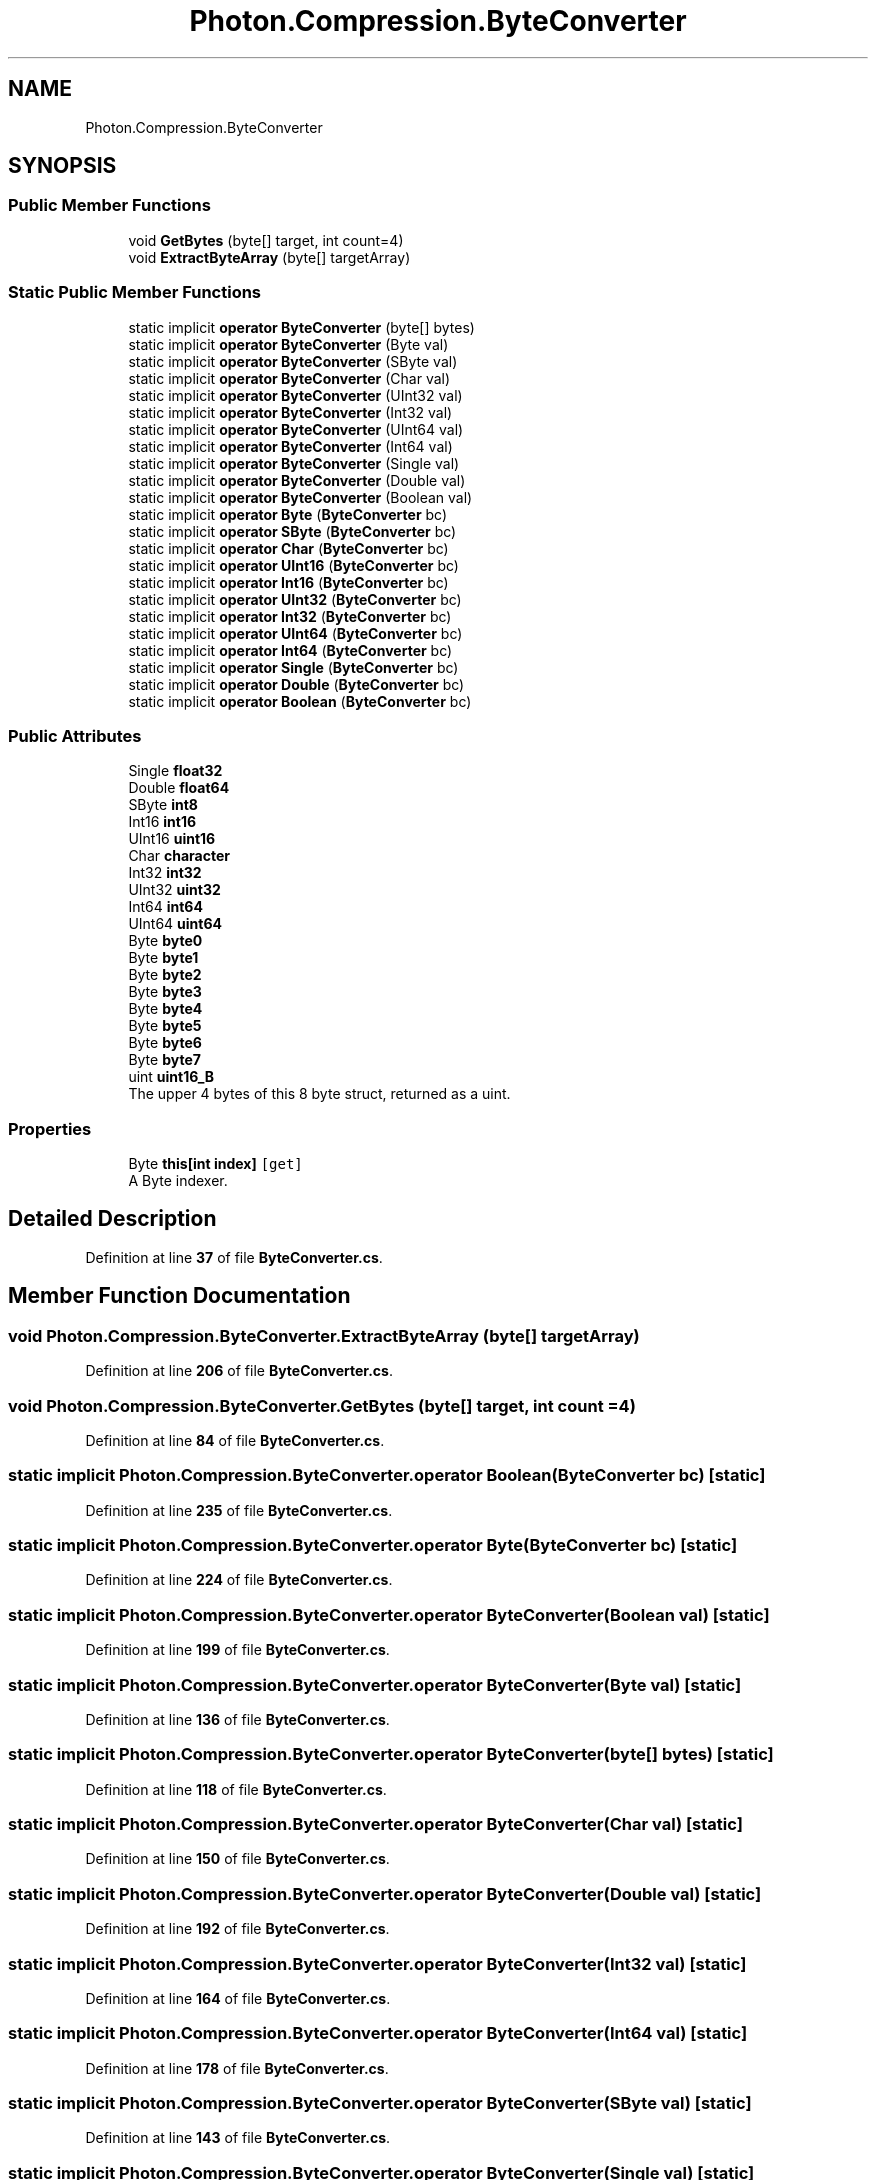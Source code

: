 .TH "Photon.Compression.ByteConverter" 3 "Mon Apr 18 2022" "Purrpatrator User manual" \" -*- nroff -*-
.ad l
.nh
.SH NAME
Photon.Compression.ByteConverter
.SH SYNOPSIS
.br
.PP
.SS "Public Member Functions"

.in +1c
.ti -1c
.RI "void \fBGetBytes\fP (byte[] target, int count=4)"
.br
.ti -1c
.RI "void \fBExtractByteArray\fP (byte[] targetArray)"
.br
.in -1c
.SS "Static Public Member Functions"

.in +1c
.ti -1c
.RI "static implicit \fBoperator ByteConverter\fP (byte[] bytes)"
.br
.ti -1c
.RI "static implicit \fBoperator ByteConverter\fP (Byte val)"
.br
.ti -1c
.RI "static implicit \fBoperator ByteConverter\fP (SByte val)"
.br
.ti -1c
.RI "static implicit \fBoperator ByteConverter\fP (Char val)"
.br
.ti -1c
.RI "static implicit \fBoperator ByteConverter\fP (UInt32 val)"
.br
.ti -1c
.RI "static implicit \fBoperator ByteConverter\fP (Int32 val)"
.br
.ti -1c
.RI "static implicit \fBoperator ByteConverter\fP (UInt64 val)"
.br
.ti -1c
.RI "static implicit \fBoperator ByteConverter\fP (Int64 val)"
.br
.ti -1c
.RI "static implicit \fBoperator ByteConverter\fP (Single val)"
.br
.ti -1c
.RI "static implicit \fBoperator ByteConverter\fP (Double val)"
.br
.ti -1c
.RI "static implicit \fBoperator ByteConverter\fP (Boolean val)"
.br
.ti -1c
.RI "static implicit \fBoperator Byte\fP (\fBByteConverter\fP bc)"
.br
.ti -1c
.RI "static implicit \fBoperator SByte\fP (\fBByteConverter\fP bc)"
.br
.ti -1c
.RI "static implicit \fBoperator Char\fP (\fBByteConverter\fP bc)"
.br
.ti -1c
.RI "static implicit \fBoperator UInt16\fP (\fBByteConverter\fP bc)"
.br
.ti -1c
.RI "static implicit \fBoperator Int16\fP (\fBByteConverter\fP bc)"
.br
.ti -1c
.RI "static implicit \fBoperator UInt32\fP (\fBByteConverter\fP bc)"
.br
.ti -1c
.RI "static implicit \fBoperator Int32\fP (\fBByteConverter\fP bc)"
.br
.ti -1c
.RI "static implicit \fBoperator UInt64\fP (\fBByteConverter\fP bc)"
.br
.ti -1c
.RI "static implicit \fBoperator Int64\fP (\fBByteConverter\fP bc)"
.br
.ti -1c
.RI "static implicit \fBoperator Single\fP (\fBByteConverter\fP bc)"
.br
.ti -1c
.RI "static implicit \fBoperator Double\fP (\fBByteConverter\fP bc)"
.br
.ti -1c
.RI "static implicit \fBoperator Boolean\fP (\fBByteConverter\fP bc)"
.br
.in -1c
.SS "Public Attributes"

.in +1c
.ti -1c
.RI "Single \fBfloat32\fP"
.br
.ti -1c
.RI "Double \fBfloat64\fP"
.br
.ti -1c
.RI "SByte \fBint8\fP"
.br
.ti -1c
.RI "Int16 \fBint16\fP"
.br
.ti -1c
.RI "UInt16 \fBuint16\fP"
.br
.ti -1c
.RI "Char \fBcharacter\fP"
.br
.ti -1c
.RI "Int32 \fBint32\fP"
.br
.ti -1c
.RI "UInt32 \fBuint32\fP"
.br
.ti -1c
.RI "Int64 \fBint64\fP"
.br
.ti -1c
.RI "UInt64 \fBuint64\fP"
.br
.ti -1c
.RI "Byte \fBbyte0\fP"
.br
.ti -1c
.RI "Byte \fBbyte1\fP"
.br
.ti -1c
.RI "Byte \fBbyte2\fP"
.br
.ti -1c
.RI "Byte \fBbyte3\fP"
.br
.ti -1c
.RI "Byte \fBbyte4\fP"
.br
.ti -1c
.RI "Byte \fBbyte5\fP"
.br
.ti -1c
.RI "Byte \fBbyte6\fP"
.br
.ti -1c
.RI "Byte \fBbyte7\fP"
.br
.ti -1c
.RI "uint \fBuint16_B\fP"
.br
.RI "The upper 4 bytes of this 8 byte struct, returned as a uint\&. "
.in -1c
.SS "Properties"

.in +1c
.ti -1c
.RI "Byte \fBthis[int index]\fP\fC [get]\fP"
.br
.RI "A Byte indexer\&. "
.in -1c
.SH "Detailed Description"
.PP 
Definition at line \fB37\fP of file \fBByteConverter\&.cs\fP\&.
.SH "Member Function Documentation"
.PP 
.SS "void Photon\&.Compression\&.ByteConverter\&.ExtractByteArray (byte[] targetArray)"

.PP
Definition at line \fB206\fP of file \fBByteConverter\&.cs\fP\&.
.SS "void Photon\&.Compression\&.ByteConverter\&.GetBytes (byte[] target, int count = \fC4\fP)"

.PP
Definition at line \fB84\fP of file \fBByteConverter\&.cs\fP\&.
.SS "static implicit Photon\&.Compression\&.ByteConverter\&.operator Boolean (\fBByteConverter\fP bc)\fC [static]\fP"

.PP
Definition at line \fB235\fP of file \fBByteConverter\&.cs\fP\&.
.SS "static implicit Photon\&.Compression\&.ByteConverter\&.operator Byte (\fBByteConverter\fP bc)\fC [static]\fP"

.PP
Definition at line \fB224\fP of file \fBByteConverter\&.cs\fP\&.
.SS "static implicit Photon\&.Compression\&.ByteConverter\&.operator \fBByteConverter\fP (Boolean val)\fC [static]\fP"

.PP
Definition at line \fB199\fP of file \fBByteConverter\&.cs\fP\&.
.SS "static implicit Photon\&.Compression\&.ByteConverter\&.operator \fBByteConverter\fP (Byte val)\fC [static]\fP"

.PP
Definition at line \fB136\fP of file \fBByteConverter\&.cs\fP\&.
.SS "static implicit Photon\&.Compression\&.ByteConverter\&.operator \fBByteConverter\fP (byte[] bytes)\fC [static]\fP"

.PP
Definition at line \fB118\fP of file \fBByteConverter\&.cs\fP\&.
.SS "static implicit Photon\&.Compression\&.ByteConverter\&.operator \fBByteConverter\fP (Char val)\fC [static]\fP"

.PP
Definition at line \fB150\fP of file \fBByteConverter\&.cs\fP\&.
.SS "static implicit Photon\&.Compression\&.ByteConverter\&.operator \fBByteConverter\fP (Double val)\fC [static]\fP"

.PP
Definition at line \fB192\fP of file \fBByteConverter\&.cs\fP\&.
.SS "static implicit Photon\&.Compression\&.ByteConverter\&.operator \fBByteConverter\fP (Int32 val)\fC [static]\fP"

.PP
Definition at line \fB164\fP of file \fBByteConverter\&.cs\fP\&.
.SS "static implicit Photon\&.Compression\&.ByteConverter\&.operator \fBByteConverter\fP (Int64 val)\fC [static]\fP"

.PP
Definition at line \fB178\fP of file \fBByteConverter\&.cs\fP\&.
.SS "static implicit Photon\&.Compression\&.ByteConverter\&.operator \fBByteConverter\fP (SByte val)\fC [static]\fP"

.PP
Definition at line \fB143\fP of file \fBByteConverter\&.cs\fP\&.
.SS "static implicit Photon\&.Compression\&.ByteConverter\&.operator \fBByteConverter\fP (Single val)\fC [static]\fP"

.PP
Definition at line \fB185\fP of file \fBByteConverter\&.cs\fP\&.
.SS "static implicit Photon\&.Compression\&.ByteConverter\&.operator \fBByteConverter\fP (UInt32 val)\fC [static]\fP"

.PP
Definition at line \fB157\fP of file \fBByteConverter\&.cs\fP\&.
.SS "static implicit Photon\&.Compression\&.ByteConverter\&.operator \fBByteConverter\fP (UInt64 val)\fC [static]\fP"

.PP
Definition at line \fB171\fP of file \fBByteConverter\&.cs\fP\&.
.SS "static implicit Photon\&.Compression\&.ByteConverter\&.operator Char (\fBByteConverter\fP bc)\fC [static]\fP"

.PP
Definition at line \fB226\fP of file \fBByteConverter\&.cs\fP\&.
.SS "static implicit Photon\&.Compression\&.ByteConverter\&.operator Double (\fBByteConverter\fP bc)\fC [static]\fP"

.PP
Definition at line \fB234\fP of file \fBByteConverter\&.cs\fP\&.
.SS "static implicit Photon\&.Compression\&.ByteConverter\&.operator Int16 (\fBByteConverter\fP bc)\fC [static]\fP"

.PP
Definition at line \fB228\fP of file \fBByteConverter\&.cs\fP\&.
.SS "static implicit Photon\&.Compression\&.ByteConverter\&.operator Int32 (\fBByteConverter\fP bc)\fC [static]\fP"

.PP
Definition at line \fB230\fP of file \fBByteConverter\&.cs\fP\&.
.SS "static implicit Photon\&.Compression\&.ByteConverter\&.operator Int64 (\fBByteConverter\fP bc)\fC [static]\fP"

.PP
Definition at line \fB232\fP of file \fBByteConverter\&.cs\fP\&.
.SS "static implicit Photon\&.Compression\&.ByteConverter\&.operator SByte (\fBByteConverter\fP bc)\fC [static]\fP"

.PP
Definition at line \fB225\fP of file \fBByteConverter\&.cs\fP\&.
.SS "static implicit Photon\&.Compression\&.ByteConverter\&.operator Single (\fBByteConverter\fP bc)\fC [static]\fP"

.PP
Definition at line \fB233\fP of file \fBByteConverter\&.cs\fP\&.
.SS "static implicit Photon\&.Compression\&.ByteConverter\&.operator UInt16 (\fBByteConverter\fP bc)\fC [static]\fP"

.PP
Definition at line \fB227\fP of file \fBByteConverter\&.cs\fP\&.
.SS "static implicit Photon\&.Compression\&.ByteConverter\&.operator UInt32 (\fBByteConverter\fP bc)\fC [static]\fP"

.PP
Definition at line \fB229\fP of file \fBByteConverter\&.cs\fP\&.
.SS "static implicit Photon\&.Compression\&.ByteConverter\&.operator UInt64 (\fBByteConverter\fP bc)\fC [static]\fP"

.PP
Definition at line \fB231\fP of file \fBByteConverter\&.cs\fP\&.
.SH "Member Data Documentation"
.PP 
.SS "Byte Photon\&.Compression\&.ByteConverter\&.byte0"

.PP
Definition at line \fB62\fP of file \fBByteConverter\&.cs\fP\&.
.SS "Byte Photon\&.Compression\&.ByteConverter\&.byte1"

.PP
Definition at line \fB64\fP of file \fBByteConverter\&.cs\fP\&.
.SS "Byte Photon\&.Compression\&.ByteConverter\&.byte2"

.PP
Definition at line \fB66\fP of file \fBByteConverter\&.cs\fP\&.
.SS "Byte Photon\&.Compression\&.ByteConverter\&.byte3"

.PP
Definition at line \fB68\fP of file \fBByteConverter\&.cs\fP\&.
.SS "Byte Photon\&.Compression\&.ByteConverter\&.byte4"

.PP
Definition at line \fB70\fP of file \fBByteConverter\&.cs\fP\&.
.SS "Byte Photon\&.Compression\&.ByteConverter\&.byte5"

.PP
Definition at line \fB72\fP of file \fBByteConverter\&.cs\fP\&.
.SS "Byte Photon\&.Compression\&.ByteConverter\&.byte6"

.PP
Definition at line \fB74\fP of file \fBByteConverter\&.cs\fP\&.
.SS "Byte Photon\&.Compression\&.ByteConverter\&.byte7"

.PP
Definition at line \fB76\fP of file \fBByteConverter\&.cs\fP\&.
.SS "Char Photon\&.Compression\&.ByteConverter\&.character"

.PP
Definition at line \fB51\fP of file \fBByteConverter\&.cs\fP\&.
.SS "Single Photon\&.Compression\&.ByteConverter\&.float32"

.PP
Definition at line \fB41\fP of file \fBByteConverter\&.cs\fP\&.
.SS "Double Photon\&.Compression\&.ByteConverter\&.float64"

.PP
Definition at line \fB43\fP of file \fBByteConverter\&.cs\fP\&.
.SS "Int16 Photon\&.Compression\&.ByteConverter\&.int16"

.PP
Definition at line \fB47\fP of file \fBByteConverter\&.cs\fP\&.
.SS "Int32 Photon\&.Compression\&.ByteConverter\&.int32"

.PP
Definition at line \fB53\fP of file \fBByteConverter\&.cs\fP\&.
.SS "Int64 Photon\&.Compression\&.ByteConverter\&.int64"

.PP
Definition at line \fB57\fP of file \fBByteConverter\&.cs\fP\&.
.SS "SByte Photon\&.Compression\&.ByteConverter\&.int8"

.PP
Definition at line \fB45\fP of file \fBByteConverter\&.cs\fP\&.
.SS "UInt16 Photon\&.Compression\&.ByteConverter\&.uint16"

.PP
Definition at line \fB49\fP of file \fBByteConverter\&.cs\fP\&.
.SS "uint Photon\&.Compression\&.ByteConverter\&.uint16_B"

.PP
The upper 4 bytes of this 8 byte struct, returned as a uint\&. 
.PP
Definition at line \fB82\fP of file \fBByteConverter\&.cs\fP\&.
.SS "UInt32 Photon\&.Compression\&.ByteConverter\&.uint32"

.PP
Definition at line \fB55\fP of file \fBByteConverter\&.cs\fP\&.
.SS "UInt64 Photon\&.Compression\&.ByteConverter\&.uint64"

.PP
Definition at line \fB59\fP of file \fBByteConverter\&.cs\fP\&.
.SH "Property Documentation"
.PP 
.SS "Byte Photon\&.Compression\&.ByteConverter\&.this[int index]\fC [get]\fP"

.PP
A Byte indexer\&. 
.PP
\fBParameters\fP
.RS 4
\fIindex\fP Byte index\&.
.RE
.PP
\fBReturns\fP
.RS 4
Value of the byte at given index\&.
.RE
.PP

.PP
Definition at line \fB95\fP of file \fBByteConverter\&.cs\fP\&.

.SH "Author"
.PP 
Generated automatically by Doxygen for Purrpatrator User manual from the source code\&.
